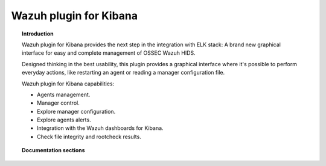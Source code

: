 .. _wazuh_kibana:

Wazuh plugin for Kibana 
=======================

.. topic:: Introduction

    Wazuh plugin for Kibana provides the next step in the integration with ELK stack: A brand new graphical interface for easy and complete management of OSSEC Wazuh HIDS.
    
    Designed thinking in the best usability, this plugin provides a graphical interface where it's possible to perform everyday actions, like restarting an agent or reading a manager configuration file.
    
    Wazuh plugin for Kibana capabilities:
    
    * Agents management.
    * Manager control.
    * Explore manager configuration.
    * Explore agents alerts.
    * Integration with the Wazuh dashboards for Kibana.
    * Check file integrity and rootcheck results.

.. topic:: Documentation sections

    .. toctree::
       :maxdepth: 2

       wazuh_kibana_overview
       wazuh_kibana_installation
       wazuh_kibana_reference